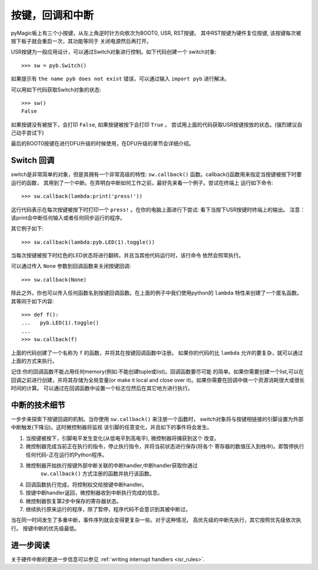 按键，回调和中断
====================================
pyMagic板上有三个小按键，从左上角逆时针方向依次为BOOT0, USR, RST按键。
其中RST按键为硬件复位按键, 该按键每次被按下板子就会重启一次，其功能等同于
关闭电源然后再打开。

USR按键为一般应用设计，可以通过Switch对象进行控制。如下代码创建一个
switch对象::

    >>> sw = pyb.Switch()

如果提示有 ``the name pyb does not exist`` 错误，可以通过输入 ``import pyb`` 
进行解决。

可以用如下代码获取Switch对象的状态::

    >>> sw()
    False

如果按键没有被按下，会打印 ``False``, 如果按键被按下会打印 ``True`` 。
尝试用上面的代码获取USR按键按放的状态。(强烈建议自己动手尝试下)

最后的BOOT0按键在进行DFU升级的时候使用，在DFU升级的章节会详细介绍。

Switch 回调
----------------

switch是非常简单的对象，但是其拥有一个非常高级的特性:
``sw.callback()`` 函数。callback()函数用来指定当按键被按下时要运行的函数，
其用到了一个中断。在弄明白中断如何工作之前，最好先来看一个例子。尝试在终端上
运行如下命令::

    >>> sw.callback(lambda:print('press!'))

这行代码表示在每次按键被按下时打印一个 ``press!`` 。在你的电脑上面进行下尝试:
看下当按下USR按键时终端上的输出。
注意：该print会中断任何输入或者任何同步运行的程序。

其它例子如下::

    >>> sw.callback(lambda:pyb.LED(1).toggle())

当每次按键被按下时红色的LED状态将进行翻转。并且当其他代码运行时，该行命令
依然会照常执行。

可以通过传入 ``None`` 参数到回调函数来关闭按键回调::

    >>> sw.callback(None)

除此之外，你也可以传入任何函数名到按键回调函数。在上面的例子中我们使用python的
``lambda`` 特性来创建了一个匿名函数。其等同于如下内容::

    >>> def f():
    ...   pyb.LED(1).toggle()
    ...
    >>> sw.callback(f)

上面的代码创建了一个名称为 ``f`` 的函数，并将其在按键回调函数中注册。
如果你的代码的比 ``lambda`` 允许的要复杂，就可以通过上面的方式来执行。

记住:你的回调函数不能占用任何memory(例如:不能创建tuple或list)。回调函数要尽可能
的简单。如果你需要创建一个list,可以在回调之前进行创建，并将其存储为全局变量(or make
it local and close over it)。如果你需要在回调中做一个资源消耗很大或很长时间的计算。
可以通过在回调函数中设置一个标志位然后在其它地方进行执行。

中断的技术细节
-------------------------------

一步步来探索下按键回调的机制。当你使用 ``sw.callback()`` 来注册一个函数时，
switch对象将与按键相链接的引脚设置为外部中断触发(下降沿)。这时微控制器将监视
该引脚的任意变化，并且如下的事件将会发生。

1. 当按键被按下，引脚电平发生变化(从低电平到高电平), 微控制器将捕获到这个
   改变。
2. 微控制器完成当前正在执行的指令，停止执行指令，并将当前状态进行保存(将各个
   寄存器的数值压入到栈中)。即暂停执行任何代码-正在运行的Python程序。
3. 微控制器开始执行按键外部中断关联的中断handler,中断handler获取你通过
    ``sw.callback()`` 方式注册的函数并执行该函数。
4. 回调函数执行完成，将控制权交给按键中断handler。
5. 按键中断handler返回，微控制器收到中断执行完成的信息。
6. 微控制器恢复第2步中保存的寄存器状态。
7. 继续执行原来运行的程序，除了暂停，程序代码不会意识到其被中断过。

当在同一时间发生了多重中断，事件序列就会变得更复杂一些。对于这种情况，
高优先级的中断先执行，其它按照优先级依次执行。
按键中断的优先级最低。

进一步阅读
---------------

关于硬件中断的更进一步信息可以参见
:ref:`writing interrupt handlers <isr_rules>`.
